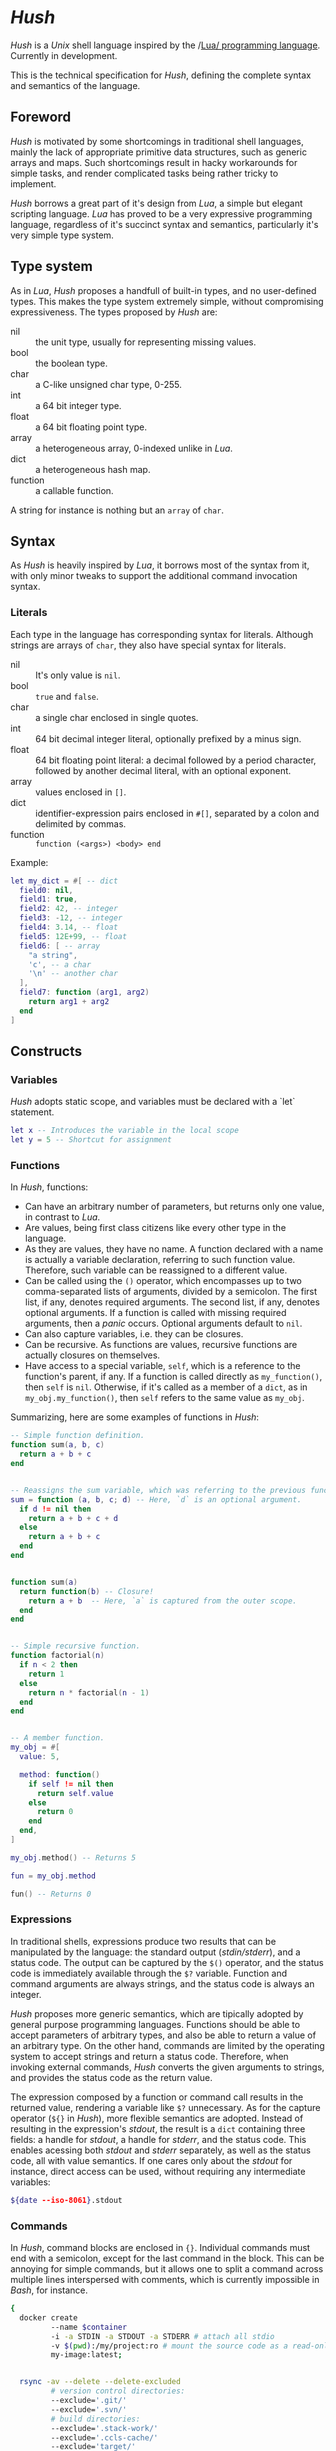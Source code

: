 * /Hush/
  /Hush/ is a /Unix/ shell language inspired by the /[[http://www.lua.org/][Lua/ programming language]]. Currently in
  development.

  This is the technical specification for /Hush/, defining the complete syntax and semantics of the language.
** Foreword
   /Hush/ is motivated by some shortcomings in traditional shell languages, mainly the lack
   of appropriate primitive data structures, such as generic arrays and maps. Such
   shortcomings result in hacky workarounds for simple tasks, and render complicated tasks
   being rather tricky to implement.

   /Hush/ borrows a great part of it's design from /Lua/, a simple but elegant scripting
   language. /Lua/ has proved to be a very expressive programming language, regardless of
   it's succinct syntax and semantics, particularly it's very simple type system.
** Type system
   As in /Lua/, /Hush/ proposes a handfull of built-in types, and no user-defined types. This
   makes the type system extremely simple, without compromising expressiveness. The types
   proposed by /Hush/ are:
   - nil :: the unit type, usually for representing missing values.
   - bool :: the boolean type.
   - char :: a C-like unsigned char type, 0-255.
   - int  :: a 64 bit integer type.
   - float :: a 64 bit floating point type.
   - array :: a heterogeneous array, 0-indexed unlike in /Lua/.
   - dict :: a heterogeneous hash map.
   - function :: a callable function.
   A string for instance is nothing but an ~array~ of ~char~.
** Syntax
   As /Hush/ is heavily inspired by /Lua/, it borrows most of the syntax from it, with only
   minor tweaks to support the additional command invocation syntax.
*** Literals
    Each type in the language has corresponding syntax for literals. Although strings are
    arrays of =char=, they also have special syntax for literals.
    - nil :: It's only value is ~nil~.
    - bool :: ~true~ and ~false~.
    - char :: a single char enclosed in single quotes.
    - int  :: 64 bit decimal integer literal, optionally prefixed by a minus sign.
    - float :: 64 bit floating point literal: a decimal followed by a period character,
      followed by another decimal literal, with an optional exponent.
    - array :: values enclosed in =[]=.
    - dict :: identifier-expression pairs enclosed in =#[]=, separated by a colon and
      delimited by commas.
    - function :: =function (<args>) <body> end=

    Example:
    #+begin_src lua
      let my_dict = #[ -- dict
        field0: nil,
        field1: true,
        field2: 42, -- integer
        field3: -12, -- integer
        field4: 3.14, -- float
        field5: 12E+99, -- float
        field6: [ -- array
          "a string",
          'c', -- a char
          '\n' -- another char
        ],
        field7: function (arg1, arg2)
          return arg1 + arg2
        end
      ]
    #+end_src
** Constructs
*** Variables
    /Hush/ adopts static scope, and variables must be declared with a `let` statement.
    #+begin_src lua
      let x -- Introduces the variable in the local scope
      let y = 5 -- Shortcut for assignment
    #+end_src
*** Functions
    In /Hush/, functions:
    - Can have an arbitrary number of parameters, but returns only one value, in contrast to
      /Lua/.
    - Are values, being first class citizens like every other type in the language.
    - As they are values, they have no name. A function declared with a name is actually a
      variable declaration, referring to such function value. Therefore, such variable can
      be reassigned to a different value.
    - Can be called using the ~()~ operator, which encompasses up to two comma-separated
      lists of arguments, divided by a semicolon. The first list, if any, denotes required
      arguments. The second list, if any, denotes optional arguments. If a function is
      called with missing required arguments, then a /panic/ occurs. Optional arguments
      default to ~nil~.
    - Can also capture variables, i.e. they can be closures.
    - Can be recursive. As functions are values, recursive functions are actually closures
      on themselves.
    - Have access to a special variable, ~self~, which is a reference to the function's
      parent, if any. If a function is called directly as ~my_function()~, then ~self~ is
      ~nil~. Otherwise, if it's called as a member of a ~dict~, as in ~my_obj.my_function()~,
      then ~self~ refers to the same value as ~my_obj~.

    Summarizing, here are some examples of functions in /Hush/:
    #+begin_src lua
      -- Simple function definition.
      function sum(a, b, c)
        return a + b + c
      end


      -- Reassigns the sum variable, which was referring to the previous function.
      sum = function (a, b, c; d) -- Here, `d` is an optional argument.
        if d != nil then
          return a + b + c + d
        else
          return a + b + c
        end
      end


      function sum(a)
        return function(b) -- Closure!
          return a + b  -- Here, `a` is captured from the outer scope.
        end
      end


      -- Simple recursive function.
      function factorial(n)
        if n < 2 then
          return 1
        else
          return n * factorial(n - 1)
        end
      end


      -- A member function.
      my_obj = #[
        value: 5,

        method: function()
          if self != nil then
            return self.value
          else
            return 0
          end
        end,
      ]

      my_obj.method() -- Returns 5

      fun = my_obj.method

      fun() -- Returns 0
    #+end_src
*** Expressions
    In traditional shells, expressions produce two results that can be manipulated by the
    language: the standard output (/stdin/stderr/), and a status code. The output can be
    captured by the ~$()~ operator, and the status code is immediately available through the
    ~$?~ variable. Function and command arguments are always strings, and the status code is
    always an integer.

    /Hush/ proposes more generic semantics, which are tipically adopted by general purpose
    programming languages. Functions should be able to accept parameters of arbitrary
    types, and also be able to return a value of an arbitrary type. On the other hand,
    commands are limited by the operating system to accept strings and return a status
    code. Therefore, when invoking external commands, /Hush/ converts the given arguments to
    strings, and provides the status code as the return value.

    The expression composed by a function or command call results in the returned value,
    rendering a variable like ~$?~ unnecessary. As for the capture operator (~${}~ in /Hush/),
    more flexible semantics are adopted. Instead of resulting in the expression's /stdout/,
    the result is a ~dict~ containing three fields: a handle for /stdout/, a handle for /stderr/,
    and the status code. This enables acessing both /stdout/ and /stderr/ separately, as well
    as the status code, all with value semantics. If one cares only about the /stdout/ for
    instance, direct access can be used, without requiring any intermediate variables:
    #+begin_src bash
      ${date --iso-8061}.stdout
    #+end_src
*** Commands
    In /Hush/, command blocks are enclosed in ~{}~. Individual commands must end with a
    semicolon, except for the last command in the block. This can be annoying for simple
    commands, but it allows one to split a command across multiple lines interspersed
    with comments, which is currently impossible in /Bash/, for instance.
    #+begin_src bash
      {
        docker create
               --name $container
               -i -a STDIN -a STDOUT -a STDERR # attach all stdio
               -v $(pwd):/my/project:ro # mount the source code as a read-only volume
               my-image:latest;


        rsync -av --delete --delete-excluded
               # version control directories:
               --exclude='.git/'
               --exclude='.svn/'
               # build directories:
               --exclude='.stack-work/'
               --exclude='.ccls-cache/'
               --exclude='target/'
               --exclude='bin/'
               --exclude='obj/'
               # don't backup series or torrents:
               --exclude='series/'
               --exclude='torrents/'
               ~/ /mnt/backup 2>&1
          | tee $(date '+%Y-%m-%dT%H.%M.%S-rsync.log');


        list-musics
          | xargs --null -- mediainfo --Output='Audio;%Duration%\n' # get duration in miliseconds
          | awk NF # remove empty lines
          | paste -s -d + # join lines with +
          | bc # eval the resulting expression
      }
    #+end_src

    As noted previously, command invocation expressions result in the status code of the
    last command in the block. If such status indicates a failure (non-zero), and is not
    immediately assigned to a variable or captured with ~${}~, /Hush/ will automatically panic,
    halting the script execution. This behavior is similar to /Bash/'s ~set -e~.
**** Asynchronous commands
     Shells like /Ksh/, /Zsh/ and /Bash/ support asynchronous commands through the =coproc=
     keyword and the =&= operator, also providing the =wait= builtin for joining such
     coprocesses. In such shells, the /pid/ of a asynchronous command is immediately
     available through the =$!= variable.

     Bash:
     #+begin_src bash
       # Array variable to capture the pids of all spawned tasks
       declare -A pids

       one long running command &
       pids+=($!)

       another long running command &
       pids+=($!)

       yet another long running command &
       pids+=($!)

       # Give jobs some time to complete
       sleep 2000

       status=0

       for pid in $pids; do
         if ps -p $pid > /dev/null; then
           # Job is stil running, abort...
           kill $pid
           status=1
         else
           # Job finished, check if succeeded:
           if ! wait $pid; then
             status=$?
           fi
         fi
       done

       exit $status
     #+end_src

     /Hush/ proposes a different approach, allowing one to launch a command block
     asynchronously, and have immediate access to the operations regarding such job. When
     a command block is delimited with the =&{}= operator, the block is executed
     asynchronously, and the resulting value of the expression is a =dict= with a set of
     values and functions to operate on the job:
     - ~pid~: the job's =pid=. You are unlikely to need this field in practice.
     - ~running()~: returns a =bool= indicating whether the job is still running.
     - ~abort()~: aborts the job, killing any child processes.
     - ~join()~: like /Bash/'s =wait=, blocks until the job is finished, and returns the job's
       status code.

     Hush:
     #+begin_src lua
       -- Array variable to capture the pids of all spawned tasks
       let jobs = []

       let job = &{ one long running command }
       jobs.push(job)

       job = &{ another long running command }
       jobs.push(job)

       job = &{ yet another long running command }
       jobs.push(job)

       -- Give jobs some time to complete
       sleep(2000)

       let status = 0

       for job in iter(jobs) do
         if job.running() then
           -- Job is stil running, abort...
           job.abort()
           status = 1
         else
           -- Job finished, check if succeeded:
           let job_status = job.join()
           if job_status != 0 then
             status = job_status
           end
         end
       end

       exit(status)
     #+end_src
** Object model
   /Hush/ mainly focuses on functional programming, but also supports some sort of object
   oriented programming. While /Lua/ proposes the /metatable/ mechanism to add sofisticated dynamics
   to /tables/, /Hush/ adopts simpler semantics, having /dicts/ as plain key-value stores.

   Functions can act as methods by using the ~self~ operator, as described
   previously. Objects can be defined as /dicts/ with member functions, which can be defined
   by a constructor function.

   Hush:
   #+begin_src lua
     function MyCounter(initial_value) -- MyCounter is a function that represents a Class.
       let increment = function()
         self._value += 1
       end

       let get = function()
         return self._value
       end

       return #[
         _value: initial_value, -- Public field.
         -- These methods could be implemented here as well.
         -- Remeber, functions are nothing but values.
         increment: increment, -- Method
         get: get,             -- Method
       ]
     end


     let counter = MyCounter(0)
     counter.increment()
     counter.increment()
     counter.get() -- Returns 2


     function StepCounter(initial_value, step)
       -- This function captures the `step` variable, which acts as a private field.
       let increment = function()
         self._value += step
       end

       let print = function()
         print(self.get())
       end

       let counter = MyCounter(initial_value) -- Inheritance
       counter.print = print -- Additional method
       counter.increment = increment -- Method overriding
       return counter
     end


     let counter = StepCounter(0, 2)
     counter.increment()
     counter.increment()
     counter.print() -- Prints 4
   #+end_src
